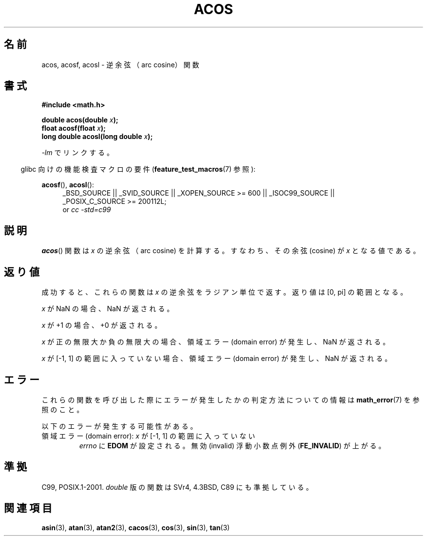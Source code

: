 .\" Copyright 1993 David Metcalfe (david@prism.demon.co.uk)
.\" and Copyright 2008, Linux Foundation, written by Michael Kerrisk
.\"     <mtk.manpages@gmail.com>
.\"
.\" Permission is granted to make and distribute verbatim copies of this
.\" manual provided the copyright notice and this permission notice are
.\" preserved on all copies.
.\"
.\" Permission is granted to copy and distribute modified versions of this
.\" manual under the conditions for verbatim copying, provided that the
.\" entire resulting derived work is distributed under the terms of a
.\" permission notice identical to this one.
.\"
.\" Since the Linux kernel and libraries are constantly changing, this
.\" manual page may be incorrect or out-of-date.  The author(s) assume no
.\" responsibility for errors or omissions, or for damages resulting from
.\" the use of the information contained herein.  The author(s) may not
.\" have taken the same level of care in the production of this manual,
.\" which is licensed free of charge, as they might when working
.\" professionally.
.\"
.\" Formatted or processed versions of this manual, if unaccompanied by
.\" the source, must acknowledge the copyright and authors of this work.
.\"
.\" References consulted:
.\"     Linux libc source code
.\"     Lewine's _POSIX Programmer's Guide_ (O'Reilly & Associates, 1991)
.\"     386BSD man pages
.\" Modified 1993-07-24 by Rik Faith (faith@cs.unc.edu)
.\" Modified 2002-07-25 by Walter Harms
.\" 	(walter.harms@informatik.uni-oldenburg.de)
.\"
.\" Japanese Version Copyright (c) 1996 Kenji Kajiwara and Kentaro Ogawa
.\"         all rights reserved.
.\" Translated Sat, 13 Jul 1996 17:50:45 JST
.\"         by Kenji Kajiwara and Kentaro Ogawa
.\" Proof Reading: Takashi Yoshino
.\" Updated Tue Aug  5 23:12:59 JST 2003
.\"         by Akihiro MOTOKI <amotoki@dd.iij4u.or.jp>
.\" Updated 2008-09-14, Akihiro MOTOKI <amotoki@dd.iij4u.or.jp>
.\"
.TH ACOS 3  2010-09-20 "" "Linux Programmer's Manual"
.\"O .SH NAME
.SH 名前
.\"O acos, acosf, acosl \- arc cosine function
acos, acosf, acosl \- 逆余弦（arc cosine）関数
.\"O .SH SYNOPSIS
.SH 書式
.nf
.B #include <math.h>
.sp
.BI "double acos(double " x );
.BI "float acosf(float " x );
.BI "long double acosl(long double " x );
.fi
.sp
.\"O Link with \fI\-lm\fP.
\fI\-lm\fP でリンクする。
.sp
.in -4n
.\"O Feature Test Macro Requirements for glibc (see
.\"O .BR feature_test_macros (7)):
glibc 向けの機能検査マクロの要件
.RB ( feature_test_macros (7)
参照):
.in
.sp
.ad l
.BR acosf (),
.BR acosl ():
.RS 4
_BSD_SOURCE || _SVID_SOURCE || _XOPEN_SOURCE\ >=\ 600 || _ISOC99_SOURCE ||
_POSIX_C_SOURCE\ >=\ 200112L;
.br
or
.I cc\ -std=c99
.RE
.ad b
.\"O .SH DESCRIPTION
.SH 説明
.\"O The
.\"O .BR acos ()
.\"O function calculates the arc cosine of \fIx\fP; that is
.\"O the value whose cosine is \fIx\fP.
.BR acos ()
関数は \fIx\fP の逆余弦（arc cosine) を計算する。
すなわち、その余弦 (cosine) が \fIx\fP となる値である。
.\"O .SH "RETURN VALUE"
.SH 返り値
.\"O On success, these functions return the arc cosine of
.\"O .IR x
.\"O in radians; the return value is in the range [0,\ pi].
成功すると、これらの関数は
.I x
の逆余弦をラジアン単位で返す。
返り値は [0,\ pi] の範囲となる。

.\"O If
.\"O .I x
.\"O is a NaN, a NaN is returned.
.I x
が NaN の場合、NaN が返される。

.\"O If
.\"O .I x
.\"O is +1,
.\"O +0 is returned.
.I x
が +1 の場合、+0 が返される。

.\"O If
.\"O .I x
.\"O is positive infinity or negative infinity,
.\"O a domain error occurs,
.\"O and a NaN is returned.
.I x
が正の無限大か負の無限大の場合、
領域エラー (domain error) が発生し、NaN が返される。

.\"O If
.\"O .I x
.\"O is outside the range [\-1,\ 1],
.\"O a domain error occurs,
.\"O and a NaN is returned.
.I x
が [\-1,\ 1] の範囲に入っていない場合、
領域エラー (domain error) が発生し、NaN が返される。
.\"O .SH ERRORS
.SH エラー
.\"O See
.\"O .BR math_error (7)
.\"O for information on how to determine whether an error has occurred
.\"O when calling these functions.
これらの関数を呼び出した際にエラーが発生したかの判定方法についての情報は
.BR math_error (7)
を参照のこと。
.PP
.\"O The following errors can occur:
以下のエラーが発生する可能性がある。
.TP
.\"O Domain error: \fIx\fP is outside the range [\-1,\ 1]
領域エラー (domain error): \fIx\fP が [\-1,\ 1] の範囲に入っていない
.\"O .I errno
.\"O is set to
.\"O .BR EDOM .
.\"O An invalid floating-point exception
.\"O .RB ( FE_INVALID )
.\"O is raised.
.I errno
に
.B EDOM
が設定される。
無効 (invalid) 浮動小数点例外
.RB ( FE_INVALID )
が上がる。
.\"O .SH "CONFORMING TO"
.SH 準拠
C99, POSIX.1-2001.
.\"O The variant returning
.\"O .I double
.\"O also conforms to
.\"O SVr4, 4.3BSD, C89.
.I double
版の関数は SVr4, 4.3BSD, C89 にも準拠している。
.\"O .SH "SEE ALSO"
.SH 関連項目
.BR asin (3),
.BR atan (3),
.BR atan2 (3),
.BR cacos (3),
.BR cos (3),
.BR sin (3),
.BR tan (3)
